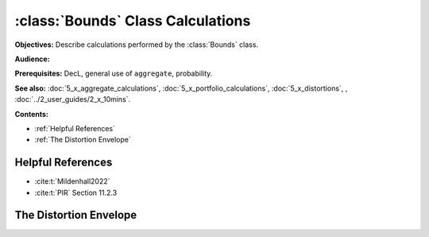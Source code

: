.. _bounds calculations:

:class:`Bounds` Class Calculations
======================================

**Objectives:** Describe calculations performed by the :class:`Bounds` class.

**Audience:**

**Prerequisites:** DecL, general use of ``aggregate``, probability.

**See also:** :doc:`5_x_aggregate_calculations`, :doc:`5_x_portfolio_calculations`, :doc:`5_x_distortions`, , :doc:`../2_user_guides/2_x_10mins`.

**Contents:**

* :ref:`Helpful References`
* :ref:`The Distortion Envelope`

Helpful References
--------------------

* :cite:t:`Mildenhall2022`
* :cite:t:`PIR` Section 11.2.3

The Distortion Envelope
-------------------------

.. todo::

    Documentation to follow.

